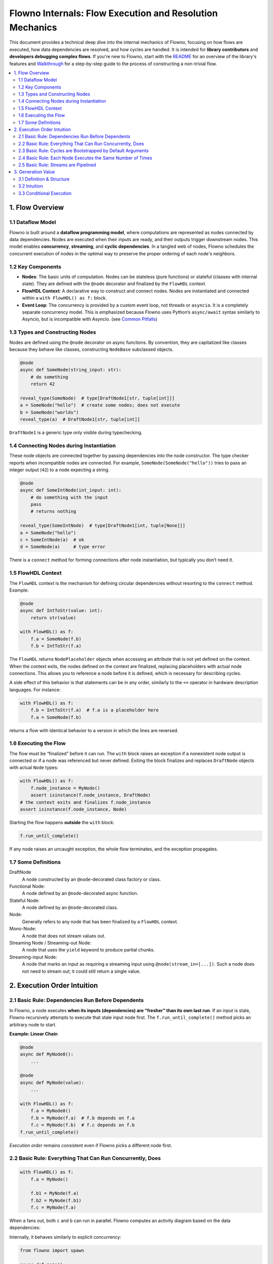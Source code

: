 
=========================================================
Flowno Internals: Flow Execution and Resolution Mechanics
=========================================================

This document provides a technical deep dive into the internal mechanics of
Flowno, focusing on how flows are executed, how data dependencies are resolved,
and how cycles are handled. It is intended for **library contributors** and
**developers debugging complex flows**. If you're new to Flowno, start with the
`README <../README.md>`_ for an overview of the library's features and
`Walkthrough <../walkthrough_guide.md>`_ for a step-by-step guide to the process
of constructing a non-trivial flow.



.. contents::
  :local:
  :depth: 2

1. Flow Overview
----------------

1.1 Dataflow Model
~~~~~~~~~~~~~~~~~~

Flowno is built around a **dataflow programming model**, where computations are
represented as nodes connected by data dependencies. Nodes are executed when
their inputs are ready, and their outputs trigger downstream nodes. This model
enables **concurrency**, **streaming**, and **cyclic dependencies**. In a
tangled web of nodes, Flowno schedules the concurrent execution of nodes in the
optimal way to preserve the proper ordering of each node's neighbors.

1.2 Key Components
~~~~~~~~~~~~~~~~~~

- **Nodes**: The basic units of computation. Nodes can be stateless (pure
  functions) or stateful (classes with internal state). They are defined with
  the ``@node`` decorator and finalized by the ``FlowHDL`` context.

- **FlowHDL Context**: A declarative way to construct and connect nodes. Nodes
  are instantiated and connected within a ``with FlowHDL() as f:`` block.

- **Event Loop**: The concurrency is provided by a custom event loop, not
  threads or ``asyncio``. It is a completely separate concurrency model. This is
  emphasized because Flowno uses Python’s ``async/await`` syntax similarly to
  Asyncio, but is incompatible with Asyncio. (see 
  `Common Pitfalls <../flowno_pitfalls.md>`_)

1.3 Types and Constructing Nodes
~~~~~~~~~~~~~~~~~~~~~~~~~~~~~~~~

Nodes are defined using the ``@node`` decorator on async functions. By convention,
they are capitalized like classes because they behave like classes, constructing
``NodeBase`` subclassed objects.

.. code-block:: python

   @node
   async def SomeNode(string_input: str):
       # do something
       return 42 

   reveal_type(SomeNode)  # type[DraftNode1[str, tuple[int]]]
   a = SomeNode("hello")  # create some nodes; does not execute
   b = SomeNode("worlds")
   reveal_type(a)  # DraftNode1[str, tuple[int]]

``DraftNode1`` is a generic type only visible during typechecking.

1.4 Connecting Nodes during Instantiation
~~~~~~~~~~~~~~~~~~~~~~~~~~~~~~~~~~~~~~~~~

These node objects are connected together by passing dependencies into the node
constructor. The type checker reports when incompatible nodes are connected. For
example, ``SomeNode(SomeNode("hello"))`` tries to pass an integer output
(``42``) to a node expecting a string.

.. code-block:: python

   @node
   async def SomeIntNode(int_input: int):
       # do something with the input
       pass
       # returns nothing

   reveal_type(SomeIntNode)  # type[DraftNode1[int, tuple[None]]]
   a = SomeNode("hello")
   c = SomeIntNode(a)  # ok
   d = SomeNode(a)     # type error

There is a ``connect`` method for forming connections after node instantiation,
but typically you don’t need it.

1.5 FlowHDL Context
~~~~~~~~~~~~~~~~~~~

The ``FlowHDL`` context is the mechanism for defining circular dependencies
without resorting to the ``connect`` method. Example:

.. code-block:: python

   @node
   async def IntToStr(value: int):
       return str(value)

   with FlowHDL() as f:
       f.a = SomeNode(f.b)
       f.b = IntToStr(f.a)

The ``FlowHDL`` returns ``NodePlaceholder`` objects when accessing an attribute
that is not yet defined on the context. When the context exits, the nodes
defined on the context are finalized, replacing placeholders with actual node
connections. This allows you to reference a node before it is defined, which is
necessary for describing cycles.

A side effect of this behavior is that statements can be in any order, similarly
to the ``<=`` operator in hardware description languages. For instance:

.. code-block:: python

   with FlowHDL() as f:
       f.b = IntToStr(f.a)  # f.a is a placeholder here
       f.a = SomeNode(f.b)

returns a flow with identical behavior to a version in which the lines are
reversed.

1.6 Executing the Flow
~~~~~~~~~~~~~~~~~~~~~~

The flow must be “finalized” before it can run. The ``with`` block raises an
exception if a nonexistent node output is connected or if a node was referenced
but never defined. Exiting the block finalizes and replaces ``DraftNode`` objects
with actual ``Node`` types:

.. code-block:: python

   with FlowHDL() as f:
       f.node_instance = MyNode()
       assert isinstance(f.node_instance, DraftNode)
   # the context exits and finalizes f.node_instance
   assert isinstance(f.node_instance, Node)

Starting the flow happens **outside** the ``with`` block:

.. code-block:: python

   f.run_until_complete()

If any node raises an uncaught exception, the whole flow terminates, and the
exception propagates.

1.7 Some Definitions
~~~~~~~~~~~~~~~~~~~~

DraftNode
    A node constructed by an ``@node``-decorated class factory or class.

Functional Node:
  A node defined by an ``@node``-decorated async function.

Stateful Node:
  A node defined by an ``@node``-decorated class.

Node:
  Generally refers to any node that has been finalized by a
  ``FlowHDL`` context.

Mono-Node:
  A node that does not stream values out.

Streaming Node / Streaming-out Node:
  A node that uses the ``yield`` keyword to produce partial chunks.

Streaming-input Node:
  A node that marks an input as requiring a streaming input using
  ``@node(stream_in=[...])``. Such a node does not need to stream out; it
  could still return a single value.

2. Execution Order Intuition
----------------------------

2.1 Basic Rule: Dependencies Run Before Dependents
~~~~~~~~~~~~~~~~~~~~~~~~~~~~~~~~~~~~~~~~~~~~~~~~~~

In Flowno, a node executes **when its inputs (dependencies) are “fresher” than
its own last run**. If an input is stale, Flowno recursively attempts to execute
that stale input node first. The ``f.run_until_complete()`` method picks an
arbitrary node to start.

**Example: Linear Chain**

.. code-block:: python

   @node
   async def MyNode0():
       ...

   @node
   async def MyNode(value):
       ...

   with FlowHDL() as f:
       f.a = MyNode0()
       f.b = MyNode(f.a)  # f.b depends on f.a
       f.c = MyNode(f.b)  # f.c depends on f.b
   f.run_until_complete()

*Execution order* remains consistent even if Flowno picks a different node first.

.. uml::

   @startuml
   hide empty description
   [*] --> a
   a -> b
   b -> c
   c --> [*]
   @enduml

2.2 Basic Rule: Everything That Can Run Concurrently, Does
~~~~~~~~~~~~~~~~~~~~~~~~~~~~~~~~~~~~~~~~~~~~~~~~~~~~~~~~~~

.. code-block:: python

   with FlowHDL() as f:
       f.a = MyNode()

       f.b1 = MyNode(f.a)
       f.b2 = MyNode(f.b1)
       f.c = MyNode(f.a)

When ``a`` fans out, both ``c`` and ``b`` can run in parallel. Flowno computes an
activity diagram based on the data dependencies:

.. uml::

   @startuml
   hide empty description
   left to right direction
   state a_f <<fork>>
   [*] -down-> a
   a -down-> a_f
   a_f -down-> b1
   b1 -down-> b2
   a_f -down-> c
   state final <<fork>>
   c --down-> final
   b2 -down-> final
   final -down-> [*]
   @enduml

Internally, it behaves similarly to explicit concurrency:

.. code-block:: python

   from flowno import spawn

   async def main():
       a_result = await my_node_work()
       async def branch_b():
           b1_result = await my_node_work(a_result)
           b2_result = await my_node_work(b1_result)
           return b2_result

       branch_b_task = await spawn(branch_b())
       branch_c_task = await spawn(my_node_work(a_result))

       b2_result = await branch_b_task.join()
       c_result = await branch_c_task.join()

2.3 Basic Rule: Cycles are Bootstrapped by Default Arguments
~~~~~~~~~~~~~~~~~~~~~~~~~~~~~~~~~~~~~~~~~~~~~~~~~~~~~~~~~~~~

If you have a DAG (Directed Acyclic Graph), a topological sort suffices. But
when cycles exist, you need a mechanism to “break” them. In Flowno, that
mechanism is the *default argument* on at least one node input.

**Example: Simple Feedback Loop**

.. code-block:: python

   @node
   async def MyNodeWithDefault(value="default"):
       ...

   with FlowHDL() as f:
       f.a = MyNode(f.c)
       f.b = MyNodeWithDefault(f.a)
       f.c = MyNode(f.b)

In a multi-cycle network or with streaming data, Flowno’s scheduling becomes more
valuable.

.. uml::

   hide empty description
   state a
   [*] -> b
   a -> b
   c -> a
   b -> c

2.4 Basic Rule: Each Node Executes the Same Number of Times
~~~~~~~~~~~~~~~~~~~~~~~~~~~~~~~~~~~~~~~~~~~~~~~~~~~~~~~~~~~

A key consequence of Flowno’s resolution algorithm is that **all nodes evaluate
the same number of times**. Even nodes that generate streaming data (run level 1
data) ultimately produce final data at run level 0 in lockstep.

.. code-block:: python

   async def MyNodeWithSelfLoop(value1, old_value=None):
       ...

   with FlowHDL() as f:
       f.a = MyNodeWithDefault(f.c)
       f.b = MyNodeWithSelfLoop(f.a, f.c)
       f.c = MyNode(f.b)

       .. uml::

   @startuml
   title Component Diagram (Data Flows)
   component """f.a""" as a <<MyNodeWithDefault>>
   component """f.b""" as b <<MyNodeWithSelfLoop>>
   component """f.c""" as c <<MyNode>>
   a -> b
   b --> c
   b -> b
   c -> a
   @enduml

   .. uml::

   @startuml
   hide empty description
   title Activity Diagram (Execution Ordering)
   state a
   state b
   state c
   [*] -> a
   a -> b
   b --> c
   c -> a
   @enduml

2.5 Basic Rule: Streams are Pipelined
~~~~~~~~~~~~~~~~~~~~~~~~~~~~~~~~~~~~~

A node with a streaming output won’t continue until all consumers read its most
recent output. If a consumer stalls, the producer is paused.

.. code-block:: python

   from flowno import Stream

   @node
   async def MyStreamOutNode():
       yield "Hello"
       yield " Worlds"

   @node(stream_in=["words"])
   async def MyStreamInOutNode(words: Stream[str]):
       async for word in words:
           yield word.upper()

   @node(stream_in=["words"])
   async def MyStreamInNode(words: Stream[str]):
       async for word in words:
           print(word, end="")
       print()

   with FlowHDL() as f:
       f.producer = MyStreamOutNode()
       f.transform = MyStreamInOutNode(f.producer)
       f.consumer = MyStreamInNode(f.transform)

.. uml::

   @startuml
   title Component Diagram (Data Flows)
   component """f.producer""" as a <<MyStreamOutNode>>
   component """f.transform""" as b <<MyStreamInOutNode>>
   component """f.consumer""" as c <<MyStreamInNode>>
   a .> b: "words: Stream[str]"
   b .> c: "words: Stream[str]"
   @enduml

Below is the actual event flow as Flowno juggles control among these nodes:

.. uml::

   @startuml
   control "Flowno Event Loop" as Scheduler
   participant Producer
   participant Transform
   participant Consumer

   [o-> Scheduler: "f.run_until_complete()"
   activate Scheduler

   Scheduler -> Producer: <<start>>
   activate Producer

   Producer -> Scheduler: yield "Hello"
   deactivate Producer

   Scheduler -> Transform: <<start>>
   activate Transform

   Transform -> Scheduler: await anext(stream)
   activate Scheduler
   return "Hello"
   Transform -> Scheduler: yield "HELLO"
   deactivate

   Scheduler -> Consumer: <<start>>
   activate Consumer

   Consumer -> Scheduler: await anext(stream)
   activate Scheduler
   return "HELLO"
   Consumer ->o] : print "HELLO"

   Consumer -> Scheduler: await anext(stream)
   deactivate Consumer
   activate Scheduler
   Scheduler -> Scheduler: Consumer Stalled
   deactivate

   Scheduler -> Transform: <<continue>>
   activate Transform
   Transform -> Scheduler: await anext(stream)
   deactivate Transform
   activate Scheduler
   Scheduler -> Scheduler: Transform Stalled
   deactivate

   Scheduler -> Producer: <<continue>>
   activate Producer
   Producer -> Scheduler: yield " Worlds"
   deactivate Producer

   Scheduler -> Transform: <<continue>>
   activate Transform
   Transform -> Scheduler: await anext(stream)
   activate Scheduler
   return " Worlds"
   Transform -> Scheduler: yield " WORLDS"
   deactivate

   Scheduler -> Consumer: <<continue>>
   activate Consumer
   Consumer -> Scheduler: await anext(stream)
   activate Scheduler
   return "WORLDS"
   Consumer ->o] : print "WORLDS"
   Consumer -> Scheduler: await anext(stream)
   deactivate
   activate Scheduler
   Scheduler -> Scheduler: Consumer Stalled
   deactivate

   Scheduler -> Transform: <<continue>>
   activate Transform
   Transform -> Scheduler: await anext(stream)
   deactivate Transform
   activate Scheduler
   Scheduler -> Scheduler: Transform Stalled
   deactivate

   Scheduler -> Producer: <<continue>>
   activate Producer
   Producer -> Scheduler: raise StopAsyncIteration()
   destroy Producer
   note right
     Returning from an async generator
     raises a StopAsyncIteration.
   end note
   note left
     Implicitly Accumulate
     ("HELLO WORLDS",).
     However, none of these
     nodes use the accumulated
     final value.
   end note

   Scheduler -> Transform: <<continue>>
   activate Transform
   Transform -> Scheduler: await anext(stream)
   activate Scheduler
   return inject StopAsyncIteration()
   note right
     Injecting a StopAsyncIteration
     exception breaks the node out of
     the async for loop.
   end note
   Transform -> Scheduler: raise StopAsyncIteration()
   note right
     After the async generator finishes
     it raises its own StopAsyncIteration
     exception.
   end note
   note left
     Implicitly accumulate
     ("HELLO WORLDS",).
     Consumer only uses the
     streamed (run level 1)
     values, not the final
     (run level 0 value)
   end note
   destroy Transform

   Scheduler -> Consumer: <<continue>>
   activate Consumer
   Consumer -> Scheduler: await anext(stream)
   activate Scheduler
   return inject StopAsyncIteration()
   note right
     Breaks out of the
     async for loop
   end note
   Consumer ->o] : print newline
   Consumer -> Scheduler: return None
   note right
     This async function is
     not an AsyncGenerator,
     it returns a final value.
   end note
   note left
     Explicitly set final data
     (run level 0) to "()".
   end note
   destroy Consumer
   note over Scheduler
     There are no more nodes
     in the resolution queue.
   end note
   [o<-- Scheduler: return
   destroy Scheduler
   deactivate
   @enduml

From a node’s perspective, it feels like:

.. uml::

   @startuml
   participant Producer
   participant Transform
   participant Consumer

   activate Producer
   activate Transform
   activate Consumer
   Producer ->> Transform: "Hello"
   Transform ->> Consumer: "HELLO"
   Consumer ->o]: print "HELLO"
   Producer ->> Transform: " Worlds"
   destroy Producer
   Transform ->> Consumer: " WORLDS"
   destroy Transform
   Consumer ->o]: print " WORLDS"
   Consumer ->o]: print newline
   destroy Consumer
   @enduml

3. Generation Value
-------------------

3.1 Definition & Structure
~~~~~~~~~~~~~~~~~~~~~~~~~~

The **generation value** is a tuple of integers ``(main_gen, sub_gen_1, ...)``
that versions the data produced by a node. It helps determine execution order
and resolve dependencies. (Higher sub-generations may be used for streaming data
in subflows later.)

- ``main_gen``: Tracks the primary execution count, e.g. ``(0,)`` for the first
  final data produced by a node.
- ``sub_gen``: Tracks nested levels for streaming or partial results, e.g. 
  ``(1, 0)`` for the first chunk of the second run.
- **Run level**: The index of the last sub-generation. Regular data is run
  level 0; streaming data is run level 1.
- ``node.generation``: A getter property that returns the highest generation
  produced by the node. Each run increments the generation.

3.2 Intuition
~~~~~~~~~~~~~

As a node yields streaming output for the first time (e.g., "H

3.3 Conditional Execution
~~~~~~~~~~~~~~~~~~~~~~~~~

The :class:`~flowno.core.node_base.PropagateIf` node prevents downstream
propagation when its predicate input is ``False``. The helper methods
:py:meth:`~flowno.core.node_base.DraftNode.if_` and
:py:meth:`~flowno.core.group_node.DraftGroupNode.if_` automatically wrap
nodes or groups with ``PropagateIf`` so sections of the flow can be skipped
based on runtime conditions.

